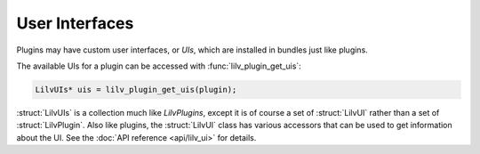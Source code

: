 ..
   Copyright 2020-2022 David Robillard <d@drobilla.net>
   SPDX-License-Identifier: ISC

.. default-domain:: c
.. highlight:: c

###############
User Interfaces
###############

Plugins may have custom user interfaces, or `UIs`,
which are installed in bundles just like plugins.

The available UIs for a plugin can be accessed with :func:`lilv_plugin_get_uis`:

.. code-block:: c

   LilvUIs* uis = lilv_plugin_get_uis(plugin);

:struct:`LilvUIs` is a collection much like `LilvPlugins`,
except it is of course a set of :struct:`LilvUI` rather than a set of :struct:`LilvPlugin`.
Also like plugins,
the :struct:`LilvUI` class has various accessors that can be used to get information about the UI.
See the :doc:`API reference <api/lilv_ui>` for details.
